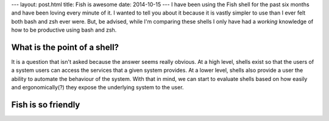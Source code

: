 ---
layout: post.html
title: Fish is awesome
date: 2014-10-15
---
I have been using the Fish shell for the past six months and have been loving every minute of it.
I wanted to tell you about it because it is vastly simpler to use than I ever felt both bash and zsh ever were.
But, be advised, while I'm comparing these shells I only have had a *working* knowledge of how to be productive using bash and zsh.

What is the point of a shell?
===============================
It is a question that isn't asked because the answer seems really obvious.
At a high level, shells exist so that the users of a system users can access the services that a given system provides.
At a lower level, shells also provide a user the ability to automate the behaviour of the system.
With that in mind, we can start to evaluate shells based on how easily and ergonomically(?) they expose the underlying system to the user.




Fish is so friendly
===================
